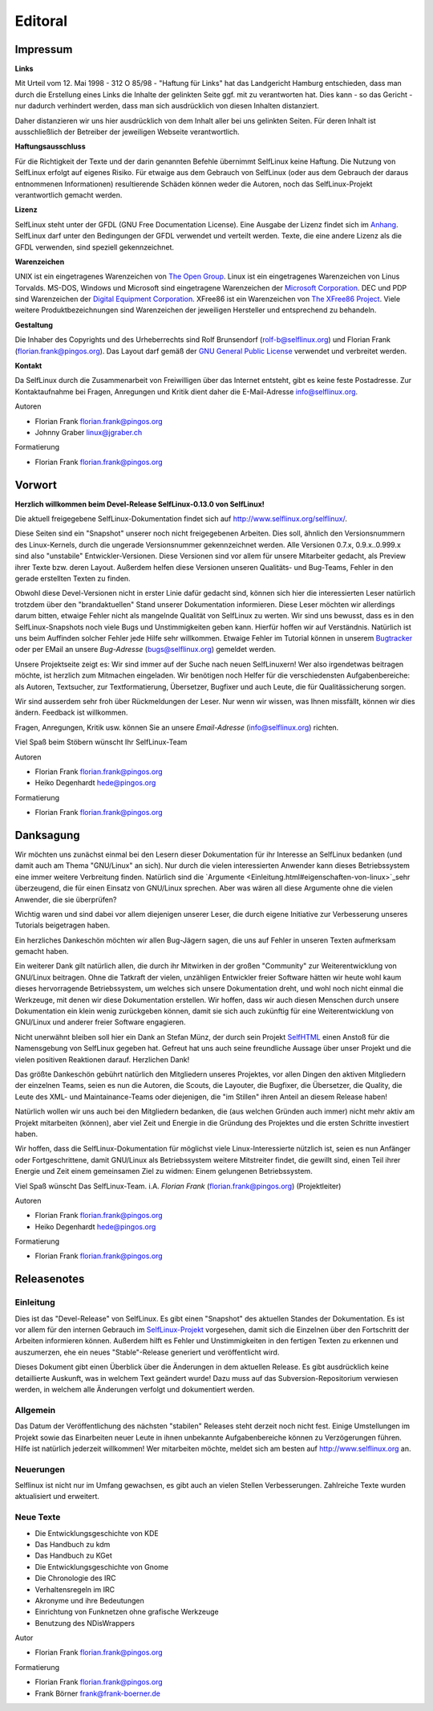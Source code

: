 .. selflinux documentation master file, created by
   sphinx-quickstart on Wed Dec 23 13:39:08 2015.
   You can adapt this file completely to your liking, but it should at least
   contain the root `toctree` directive.

Editoral
========

Impressum
---------

**Links**

Mit Urteil vom 12. Mai 1998 - 312 O 85/98 - "Haftung für Links" hat das Landgericht Hamburg entschieden, dass man durch die Erstellung eines Links die Inhalte der gelinkten Seite ggf. mit zu verantworten hat. Dies kann - so das Gericht - nur dadurch verhindert werden, dass man sich ausdrücklich von diesen Inhalten distanziert.

Daher distanzieren wir uns hier ausdrücklich von dem Inhalt aller bei uns gelinkten Seiten. Für deren Inhalt ist ausschließlich der Betreiber der jeweiligen Webseite verantwortlich.

**Haftungsausschluss**

Für die Richtigkeit der Texte und der darin genannten Befehle übernimmt SelfLinux keine Haftung. Die Nutzung von SelfLinux erfolgt auf eigenes Risiko. Für etwaige aus dem Gebrauch von SelfLinux (oder aus dem Gebrauch der daraus entnommenen Informationen) resultierende Schäden können weder die Autoren, noch das SelfLinux-Projekt verantwortlich gemacht werden.

**Lizenz**

SelfLinux steht unter der GFDL (GNU Free Documentation License). Eine Ausgabe der Lizenz findet sich im  `Anhang <Anhang.html>`_. SelfLinux darf unter den Bedingungen der GFDL verwendet und verteilt werden. Texte, die eine andere Lizenz als die GFDL verwenden, sind speziell gekennzeichnet.

**Warenzeichen**

UNIX ist ein eingetragenes Warenzeichen von `The Open Group <http://www.opengroup.org/>`_. Linux ist ein eingetragenes Warenzeichen von Linus Torvalds. MS-DOS, Windows und Microsoft sind eingetragene Warenzeichen der `Microsoft Corporation <http://www.microsoft.de/>`_. DEC und PDP sind Warenzeichen der `Digital Equipment Corporation <http://en.wikipedia.org/wiki/Digital_Equipment_Corporation>`_. XFree86 ist ein Warenzeichen von `The XFree86 Project <http://www.xfree86.org/>`_. Viele weitere Produktbezeichnungen sind Warenzeichen der jeweiligen Hersteller und entsprechend zu behandeln.

**Gestaltung**

Die Inhaber des Copyrights und des Urheberrechts sind Rolf Brunsendorf (rolf-b@selflinux.org) und Florian Frank (florian.frank@pingos.org). Das Layout darf gemäß der `GNU General Public License <http://www.gnu.de/documents/gpl-2.0.de.html>`_ verwendet und verbreitet werden.

**Kontakt**

Da SelfLinux durch die Zusammenarbeit von Freiwilligen über das Internet entsteht, gibt es keine feste Postadresse. Zur Kontaktaufnahme bei Fragen, Anregungen und Kritik dient daher die E-Mail-Adresse info@selflinux.org.

  	
Autoren

* Florian Frank florian.frank@pingos.org
* Johnny Graber linux@jgraber.ch
	
Formatierung

* Florian Frank florian.frank@pingos.org


Vorwort
-------

**Herzlich willkommen beim Devel-Release SelfLinux-0.13.0 von SelfLinux!**

Die aktuell freigegebene SelfLinux-Dokumentation findet sich auf http://www.selflinux.org/selflinux/.

Diese Seiten sind ein "Snapshot" unserer noch nicht freigegebenen Arbeiten. Dies soll, ähnlich den Versionsnummern des Linux-Kernels, durch die ungerade Versionsnummer gekennzeichnet werden. Alle Versionen 0.7.x, 0.9.x..0.999.x sind also "unstabile" Entwickler-Versionen. Diese Versionen sind vor allem für unsere Mitarbeiter gedacht, als Preview ihrer Texte bzw. deren Layout. Außerdem helfen diese Versionen unseren Qualitäts- und Bug-Teams, Fehler in den gerade erstellten Texten zu finden.

Obwohl diese Devel-Versionen nicht in erster Linie dafür gedacht sind, können sich hier die interessierten Leser natürlich trotzdem über den "brandaktuellen" Stand unserer Dokumentation informieren. Diese Leser möchten wir allerdings darum bitten, etwaige Fehler nicht als mangelnde Qualität von SelfLinux zu werten. Wir sind uns bewusst, dass es in den SelfLinux-Snapshots noch viele Bugs und Unstimmigkeiten geben kann. Hierfür hoffen wir auf Verständnis. Natürlich ist uns beim Auffinden solcher Fehler jede Hilfe sehr willkommen. Etwaige Fehler im Tutorial können in unserem `Bugtracker <http://www.selflinux.org/mantis/>`_ oder per EMail an unsere *Bug-Adresse* (bugs@selflinux.org) gemeldet werden.

Unsere Projektseite zeigt es: Wir sind immer auf der Suche nach neuen SelfLinuxern! Wer also irgendetwas beitragen möchte, ist herzlich zum Mitmachen eingeladen. Wir benötigen noch Helfer für die verschiedensten Aufgabenbereiche: als Autoren, Textsucher, zur Textformatierung, Übersetzer, Bugfixer und auch Leute, die für Qualitässicherung sorgen.

Wir sind ausserdem sehr froh über Rückmeldungen der Leser. Nur wenn wir wissen, was Ihnen missfällt, können wir dies ändern. Feedback ist willkommen.

Fragen, Anregungen, Kritik usw. können Sie an unsere *Email-Adresse* (info@selflinux.org) richten.

Viel Spaß beim Stöbern wünscht
Ihr SelfLinux-Team

  	
Autoren

* Florian Frank florian.frank@pingos.org    
* Heiko Degenhardt hede@pingos.org
	
Formatierung

* Florian Frank florian.frank@pingos.org


Danksagung
----------

Wir möchten uns zunächst einmal bei den Lesern dieser Dokumentation für ihr Interesse an SelfLinux bedanken (und damit auch am Thema "GNU/Linux" an sich). Nur durch die vielen interessierten Anwender kann dieses Betriebssystem eine immer weitere Verbreitung finden. Natürlich sind die `Argumente <Einleitung.html#eigenschaften-von-linux>`_sehr überzeugend, die für einen Einsatz von GNU/Linux sprechen. Aber was wären all diese Argumente ohne die vielen Anwender, die sie überprüfen?

Wichtig waren und sind dabei vor allem diejenigen unserer Leser, die durch eigene Initiative zur Verbesserung unseres Tutorials beigetragen haben.

Ein herzliches Dankeschön möchten wir allen Bug-Jägern sagen, die uns auf Fehler in unseren Texten aufmerksam gemacht haben.

Ein weiterer Dank gilt natürlich allen, die durch ihr Mitwirken in der großen "Community" zur Weiterentwicklung von GNU/Linux beitragen. Ohne die Tatkraft der vielen, unzähligen Entwickler freier Software hätten wir heute wohl kaum dieses hervorragende Betriebssystem, um welches sich unsere Dokumentation dreht, und wohl noch nicht einmal die Werkzeuge, mit denen wir diese Dokumentation erstellen. Wir hoffen, dass wir auch diesen Menschen durch unsere Dokumentation ein klein wenig zurückgeben können, damit sie sich auch zukünftig für eine Weiterentwicklung von GNU/Linux und anderer freier Software engagieren.

Nicht unerwähnt bleiben soll hier ein Dank an Stefan Münz, der durch sein Projekt `SelfHTML <http://selfhtml.teamone.de/>`_ einen Anstoß für die Namensgebung von SelfLinux gegeben hat. Gefreut hat uns auch seine freundliche Aussage über unser Projekt und die vielen positiven Reaktionen darauf. Herzlichen Dank!

Das größte Dankeschön gebührt natürlich den Mitgliedern unseres Projektes, vor allen Dingen den aktiven Mitgliedern der einzelnen Teams, seien es nun die Autoren, die Scouts, die Layouter, die Bugfixer, die Übersetzer, die Quality, die Leute des XML- und Maintainance-Teams oder diejenigen, die "im Stillen" ihren Anteil an diesem Release haben!

Natürlich wollen wir uns auch bei den Mitgliedern bedanken, die (aus welchen Gründen auch immer) nicht mehr aktiv am Projekt mitarbeiten (können), aber viel Zeit und Energie in die Gründung des Projektes und die ersten Schritte investiert haben.

Wir hoffen, dass die SelfLinux-Dokumentation für möglichst viele Linux-Interessierte nützlich ist, seien es nun Anfänger oder Fortgeschrittene, damit GNU/Linux als Betriebssystem weitere Mitstreiter findet, die gewillt sind, einen Teil ihrer Energie und Zeit einem gemeinsamen Ziel zu widmen: Einem gelungenen Betriebssystem.

Viel Spaß wünscht
Das SelfLinux-Team.
i.A. *Florian Frank* (florian.frank@pingos.org) (Projektleiter)

  	
Autoren

* Florian Frank florian.frank@pingos.org
* Heiko Degenhardt hede@pingos.org
	
Formatierung

* Florian Frank florian.frank@pingos.org


Releasenotes
------------

Einleitung
^^^^^^^^^^

Dies ist das "Devel-Release" von SelfLinux. Es gibt einen "Snapshot" des aktuellen Standes der Dokumentation. Es ist vor allem für den internen Gebrauch im `SelfLinux-Projekt <http://www.selflinux.org/>`_ vorgesehen, damit sich die Einzelnen über den Fortschritt der Arbeiten informieren können. Außerdem hilft es Fehler und Unstimmigkeiten in den fertigen Texten zu erkennen und auszumerzen, ehe ein neues "Stable"-Release generiert und veröffentlicht wird.

Dieses Dokument gibt einen Überblick über die Änderungen in dem aktuellen Release. Es gibt ausdrücklich keine detaillierte Auskunft, was in welchem Text geändert wurde! Dazu muss auf das Subversion-Repositorium verwiesen werden, in welchem alle Änderungen verfolgt und dokumentiert werden.

Allgemein
^^^^^^^^^

Das Datum der Veröffentlichung des nächsten "stabilen" Releases steht derzeit noch nicht fest. Einige Umstellungen im Projekt sowie das Einarbeiten neuer Leute in ihnen unbekannte Aufgabenbereiche können zu Verzögerungen führen. Hilfe ist natürlich jederzeit willkommen! Wer mitarbeiten möchte, meldet sich am besten auf http://www.selflinux.org an.

Neuerungen
^^^^^^^^^^

Selflinux ist nicht nur im Umfang gewachsen, es gibt auch an vielen Stellen Verbesserungen. Zahlreiche Texte wurden aktualisiert und erweitert.

Neue Texte
^^^^^^^^^^

* Die Entwicklungsgeschichte von KDE
* Das Handbuch zu kdm
* Das Handbuch zu KGet
* Die Entwicklungsgeschichte von Gnome
* Die Chronologie des IRC
* Verhaltensregeln im IRC
* Akronyme und ihre Bedeutungen
* Einrichtung von Funknetzen ohne grafische Werkzeuge
* Benutzung des NDisWrappers

Autor

* Florian Frank florian.frank@pingos.org
	
Formatierung

* Florian Frank florian.frank@pingos.org
* Frank Börner frank@frank-boerner.de

